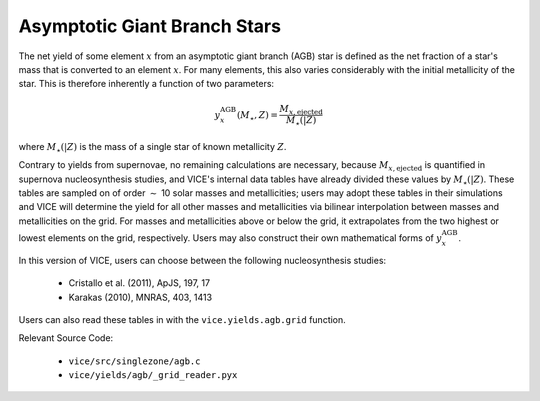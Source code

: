 
Asymptotic Giant Branch Stars 
-----------------------------
The net yield of some element :math:`x` from an asymptotic giant branch (AGB) 
star is defined as the net fraction of a star's mass that is converted to an 
element :math:`x`. For many elements, this also varies considerably with the 
initial metallicity of the star. This is therefore inherently a function of 
two parameters: 

.. math:: y_x^\text{AGB}(M_\star, Z) = \frac{M_{x,\text{ejected}}}{M_\star(|Z)} 

where :math:`M_\star(|Z)` is the mass of a single star of known metallicity 
:math:`Z`. 

Contrary to yields from supernovae, no remaining calculations are necessary, 
because :math:`M_{x,\text{ejected}}` is quantified in supernova 
nucleosynthesis studies, and VICE's internal data tables have already divided 
these values by :math:`M_\star(|Z)`. These tables are sampled on of order 
:math:`\sim` 10 solar masses and metallicities; users may adopt these tables 
in their simulations and VICE will determine the yield for all other masses 
and metallicities via bilinear interpolation between masses and metallicities 
on the grid. For masses and metallicities above or below the grid, it 
extrapolates from the two highest or lowest elements on the grid, respectively. 
Users may also construct their own mathematical forms of 
:math:`y_x^\text{AGB}`. 

In this version of VICE, users can choose between the following 
nucleosynthesis studies: 

	- Cristallo et al. (2011), ApJS, 197, 17 
	- Karakas (2010), MNRAS, 403, 1413 

Users can also read these tables in with the ``vice.yields.agb.grid`` function. 

Relevant Source Code: 

	- ``vice/src/singlezone/agb.c`` 
	- ``vice/yields/agb/_grid_reader.pyx`` 
